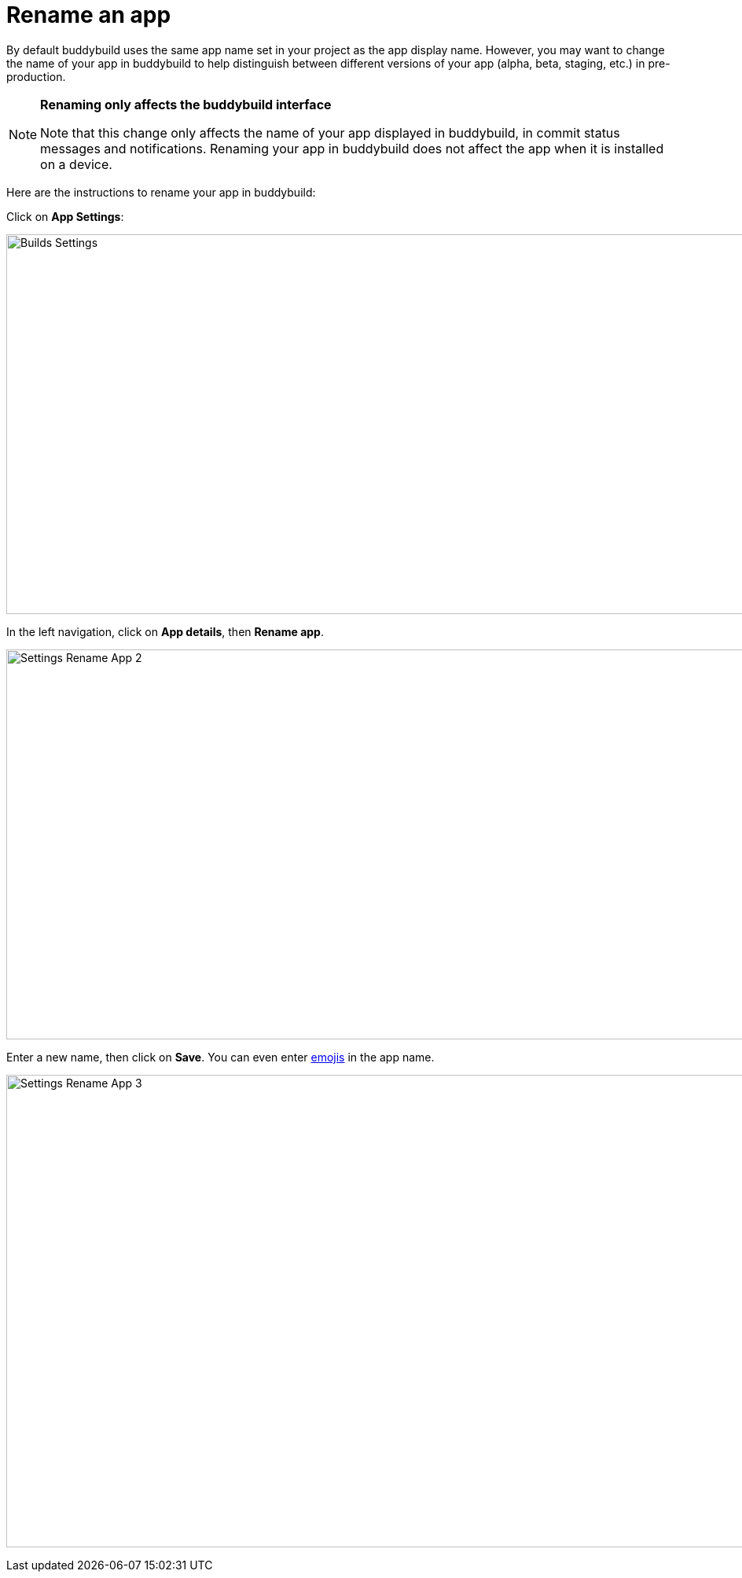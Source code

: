 = Rename an app

By default buddybuild uses the same app name set in your project as the
app display name. However, you may want to change the name of your app
in buddybuild to help distinguish between different versions of your app
(alpha, beta, staging, etc.) in pre-production.

[NOTE]
======
**Renaming only affects the buddybuild interface**

Note that this change only affects the name of your app displayed in
buddybuild, in commit status messages and notifications. Renaming your
app in buddybuild does not affect the app when it is installed on a
device.
======

Here are the instructions to rename your app in buddybuild:

Click on **App Settings**:

image:img/Builds---Settings.png[,1500,483]

In the left navigation, click on **App details**, then **Rename app**.

image:img/Settings---Rename-App-2.jpg[,1500,496]

Enter a new name, then click on **Save**. You can even enter
link:http://getemoji.com/[emojis] in the app name.

image:img/Settings---Rename-App-3.jpg[,1500,601]
